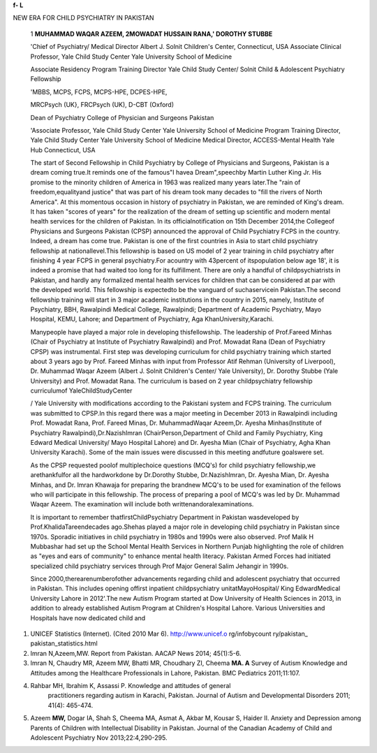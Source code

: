 **f- L**

NEW ERA FOR CHILD PSYCHIATRY IN PAKISTAN

   1 **MUHAMMAD WAQAR AZEEM, 2MOWADAT HUSSAIN RANA,' DOROTHY STUBBE**

   'Chief of Psychiatry/ Medical Director Albert J. Solnit Children's
   Center, Connecticut, USA Associate Clinical Professor, Yale Child
   Study Center Yale University School of Medicine

   Associate Residency Program Training Director Yale Child Study
   Center/ Solnit Child & Adolescent Psychiatry Fellowship

   'MBBS, MCPS, FCPS, MCPS-HPE, DCPES-HPE,

   MRCPsych (UK}, FRCPsych (UK), D-CBT (Oxford)

   Dean of Psychiatry College of Physician and Surgeons Pakistan

   'Associate Professor, Yale Child Study Center Yale University School
   of Medicine Program Training Director, Yale Child Study Center Yale
   University School of Medicine Medical Director, ACCESS-Mental Health
   Yale Hub Connecticut, USA

   |image1|\ The start of Second Fellowship in Child Psychiatry by
   College of Physicians and Surgeons, Pakistan is a dream coming
   true.It reminds one of the famous"I havea Dream",speechby Martin
   Luther King Jr. His promise to the minority children of America in
   1963 was realized many years later.The "rain of freedom,equalityand
   justice" that was part of his dream took many decades to "fill the
   rivers of North America". At this momentous occasion in history of
   psychiatry in Pakistan, we are reminded of King's dream. It has taken
   "scores of years" for the realization of the dream of setting up
   scientific and modern mental health services for the children of
   Pakistan. In its officialnotification on 15th December 2014,the
   Collegeof Physicians and Surgeons Pakistan (CPSP) announced the
   approval of Child Psychiatry FCPS in the country. Indeed, a dream has
   come true. Pakistan is one of the first countries in Asia to start
   child psychiatry fellowship at nationallevel.This fellowship is based
   on US model of 2 year training in child psychiatry after finishing 4
   year FCPS in general psychiatry.For acountry with 43percent of
   itspopulation below age 18', it is indeed a promise that had waited
   too long for its fulfillment. There are only a handful of
   childpsychiatrists in Pakistan, and hardly any formalized mental
   health services for children that can be considered at par with the
   developed world. This fellowship is expectedto be the vanguard of
   suchaservicein Pakistan.The second fellowship training will start in
   3 major academic institutions in the country in 2015, namely,
   Institute of Psychiatry, BBH, Rawalpindi Medical College, Rawalpindi;
   Department of Academic Psychiatry, Mayo Hospital, KEMU, Lahore; and
   Department of Psychiatry, Aga KhanUniversity,Karachi.

   Manypeople have played a major role in developing thisfellowship. The
   leadership of Prof.Fareed Minhas (Chair of Psychiatry at Institute of
   Psychiatry Rawalpindi) and Prof. Mowadat Rana (Dean of Psychiatry
   CPSP) was instrumental. First step was developing curriculum for
   child psychiatry training which started about 3 years ago by Prof.
   Fareed Minhas with input from Professor Atif Rehman (University of
   Liverpool), Dr. Muhammad Waqar Azeem (Albert J. Solnit Children's
   Center/ Yale University), Dr. Dorothy Stubbe (Yale University) and
   Prof. Mowadat Rana. The curriculum is based on 2 year childpsychiatry
   fellowship curriculumof YaleChildStudyCenter

   / Yale University with modifications according to the Pakistani
   system and FCPS training. The curriculum was submitted to CPSP.In
   this regard there was a major meeting in December 2013 in Rawalpindi
   including Prof. Mowadat Rana, Prof. Fareed Minas, Dr. MuhammadWaqar
   Azeem,Dr. Ayesha Minhas(Institute of Psychiatry
   Rawalpindi),Dr.NazishImran (ChairPerson,Department of Child and
   Family Psychiatry, King Edward Medical University/ Mayo Hospital
   Lahore) and Dr. Ayesha Mian (Chair of Psychiatry, Agha Khan
   University Karachi). Some of the main issues were discussed in this
   meeting andfuture goalswere set.

   As the CPSP requested poolof multiplechoice questions (MCQ's) for
   child psychiatry fellowship,we arethankfulfor all the hardworkdone by
   Dr.Dorothy Stubbe, Dr.Nazishlmran, Dr. Ayesha Mian, Dr. Ayesha
   Minhas, and Dr. lmran Khawaja for preparing the brandnew MCQ's to be
   used for examination of the fellows who will participate in this
   fellowship. The process of preparing a pool of MCQ's was led by Dr.
   Muhammad Waqar Azeem. The examination will include both
   writtenandoralexaminations.

   It is important to remember thatfirstChildPsychiatry Department in
   Pakistan wasdeveloped by Prof.KhalidaTareendecades ago.Shehas played
   a major role in developing child psychiatry in Pakistan since 1970s.
   Sporadic initiatives in child psychiatry in 1980s and 1990s were also
   observed. Prof Malik H Mubbashar had set up the School Mental Health
   Services in Northern Punjab highlighting the role of children as
   "eyes and ears of community" to enhance mental health literacy.
   Pakistan Armed Forces had initiated specialized child psychiatry
   services through Prof Major General Salim Jehangir in 1990s.

   Since 2000,therearenumberofother advancements regarding child and
   adolescent psychiatry that occurred in Pakistan. This includes
   opening offirst inpatient childpsychiatry unitatMayoHospital/ King
   EdwardMedical University Lahore in 2012'.The new Autism Program
   started at Dow University of Health Sciences in 2013, in addition to
   already established Autism Program at Children's Hospital Lahore.
   Various Universities and Hospitals have now dedicated child and

.. image:: media/image4.jpeg

   adolescent psychiatry programs like at Institute of Psychiatry
   Rawalpindi, Agha Khan University Karachi and Mayo Hospital/ King
   Edward Medical University Lahore to name a few. Increased awareness
   among parents has led to various parent organizations like"Pakistan
   AutismMeet Up"and"KAAT". Pakistani researchers are presenting their
   research on child and adolescent mental health topics at various
   prestigious International Conferences like Annual Conferences of
   American Psychiatric Association (APA), American Academy of Child and
   Adolescent Psychiatry (AACAP), Royal College Conferences as well as
   at International Association for Child and Adolescent Psychiatry and
   Allied Professions (IACAPAP) Conferences. There are recent
   publications from Pakistan regarding autism anddevelopmental
   disabilities in international peer reviewed journals'·'·'. Recently,
   Pakistan also became member of IACAPAP which is a huge step leading
   to Pakistan's involvement with prestigious International Child
   Psychiatry Organization. In February 2015, Prof. Nasar Sayeed
   organized an international conference in collaboration with Dr Afzal
   Javed on the theme of development of childpsychiatry services in
   Pakistan.

   We are extremely thankful for all the support by APPNA, APPNA
   MERIT,President CPSP, CPSP Council and Executive Team of Pakistan
   Psychiatric Society. In addition, we are thankful to Prof. Atif
   Rehman, Dr.Babar Rao(Chair APPNA Merit),Dr.SalmaMalik(Institute of
   living, Connecticut) and President andExecutiveTeamof APPNA.

   With all of these heartening developments taking place in the
   country, child psychiatry fellowship is a step in the right
   direction.

   Starting child psychiatry fellowship in Pakistan is an amazing team
   effort bycolleaguesfromPakistan, USA and UK. For everyone abroad who
   isinvolvedin developing thisfellowship,it'snot just giving back to
   our motherland but an honor and privilege to contribute to produce
   next generation of child psychiatrists who will make a difference for
   childrenandfamiliesin mostneed.

   **REFERENCES:**

1. UNICEF Statistics (Internet). (Cited 2010 Mar 6).
   `http://www.unicef.o <http://www.unicef.o/>`__ rg/infobycount
   ry/pakistan\_ pakistan_statistics.html

2. lmran N,Azeem,MW. Report from Pakistan. AACAP News 2014; 45(1):5-6.

3. lmran N, Chaudry MR, Azeem MW, Bhatti MR, Choudhary ZI, Cheema **MA.
   A** Survey of Autism Knowledge and Attitudes among the Healthcare
   Professionals in Lahore, Pakistan. BMC Pediatrics 2011;11:107.

4. Rahbar MH, Ibrahim K, Assassi P. Knowledge and attitudes of general
      practitioners regarding autism in Karachi, Pakistan. Journal of
      Autism and Developmental Disorders 2011; 41(4): 465-474.

5. Azeem **MW,** Dogar IA, Shah S, Cheema MA, Asmat A, Akbar M, Kousar
   S, Haider II. Anxiety and Depression among Parents of Children with
   Intellectual Disability in Pakistan. Journal of the Canadian Academy
   of Child and Adolescent Psychiatry Nov 2013;22:4,290-295.

.. |image1| image:: media/image1.png
